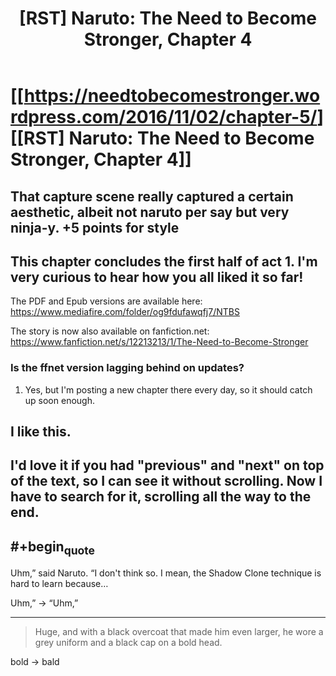 #+TITLE: [RST] Naruto: The Need to Become Stronger, Chapter 4

* [[https://needtobecomestronger.wordpress.com/2016/11/02/chapter-5/][[RST] Naruto: The Need to Become Stronger, Chapter 4]]
:PROPERTIES:
:Author: Sophronius
:Score: 11
:DateUnix: 1478126353.0
:END:

** That capture scene really captured a certain aesthetic, albeit not naruto per say but very ninja-y. +5 points for style
:PROPERTIES:
:Author: Red_Navy
:Score: 5
:DateUnix: 1478140778.0
:END:


** This chapter concludes the first half of act 1. I'm very curious to hear how you all liked it so far!

The PDF and Epub versions are available here: [[https://www.mediafire.com/folder/og9fdufawqfj7/NTBS]]

The story is now also available on fanfiction.net: [[https://www.fanfiction.net/s/12213213/1/The-Need-to-Become-Stronger]]
:PROPERTIES:
:Author: Sophronius
:Score: 1
:DateUnix: 1478126574.0
:END:

*** Is the ffnet version lagging behind on updates?
:PROPERTIES:
:Author: erasels
:Score: 1
:DateUnix: 1478151906.0
:END:

**** Yes, but I'm posting a new chapter there every day, so it should catch up soon enough.
:PROPERTIES:
:Author: Sophronius
:Score: 1
:DateUnix: 1478197394.0
:END:


** I like this.
:PROPERTIES:
:Author: hoja_nasredin
:Score: 1
:DateUnix: 1478259775.0
:END:


** I'd love it if you had "previous" and "next" on top of the text, so I can see it without scrolling. Now I have to search for it, scrolling all the way to the end.
:PROPERTIES:
:Author: kaukamieli
:Score: 1
:DateUnix: 1478967869.0
:END:


** #+begin_quote
  Uhm,” said Naruto. “I don't think so. I mean, the Shadow Clone technique is hard to learn because...
#+end_quote

Uhm,” -> “Uhm,”

--------------

#+begin_quote
  Huge, and with a black overcoat that made him even larger, he wore a grey uniform and a black cap on a bold head.
#+end_quote

bold -> bald
:PROPERTIES:
:Author: tokol
:Score: 1
:DateUnix: 1479255387.0
:END:
